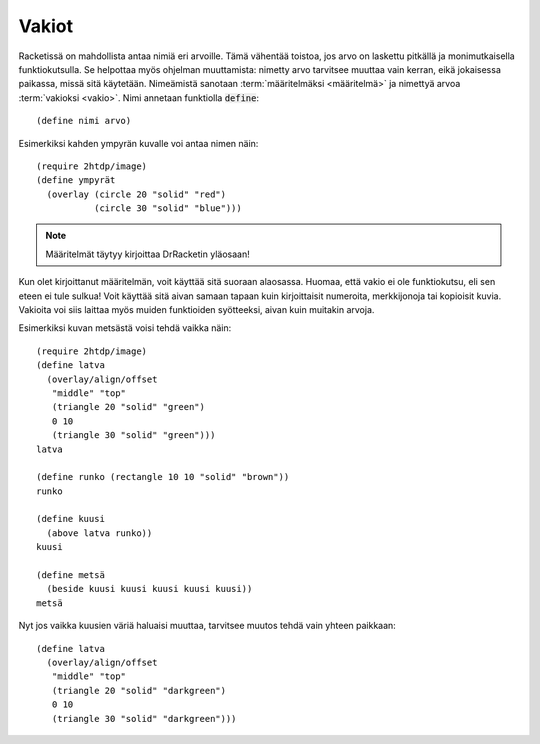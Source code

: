Vakiot
======
Racketissä on mahdollista antaa nimiä eri arvoille.
Tämä vähentää toistoa, jos arvo on laskettu pitkällä ja monimutkaisella
funktiokutsulla.
Se helpottaa myös ohjelman muuttamista: nimetty arvo tarvitsee muuttaa vain kerran,
eikä jokaisessa paikassa, missä sitä käytetään.
Nimeämistä sanotaan :term:`määritelmäksi <määritelmä>` ja
nimettyä arvoa :term:`vakioksi <vakio>`.
Nimi annetaan funktiolla :code:`define`::

    (define nimi arvo)

Esimerkiksi kahden ympyrän kuvalle voi antaa nimen näin::

    (require 2htdp/image)
    (define ympyrät
      (overlay (circle 20 "solid" "red")
               (circle 30 "solid" "blue")))

.. note::

    Määritelmät täytyy kirjoittaa DrRacketin yläosaan!

Kun olet kirjoittanut määritelmän, voit käyttää sitä suoraan alaosassa.
Huomaa, että vakio ei ole funktiokutsu, eli sen eteen ei tule sulkua!
Voit käyttää sitä aivan samaan tapaan kuin kirjoittaisit numeroita,
merkkijonoja tai kopioisit kuvia.
Vakioita voi siis laittaa myös muiden funktioiden syötteeksi,
aivan kuin muitakin arvoja.

Esimerkiksi kuvan metsästä voisi tehdä vaikka näin::

    (require 2htdp/image)
    (define latva
      (overlay/align/offset
       "middle" "top"
       (triangle 20 "solid" "green")
       0 10
       (triangle 30 "solid" "green")))
    latva

    (define runko (rectangle 10 10 "solid" "brown"))
    runko

    (define kuusi
      (above latva runko))
    kuusi

    (define metsä
      (beside kuusi kuusi kuusi kuusi kuusi))
    metsä

.. image:: _static/vaalea-metsa.png

Nyt jos vaikka kuusien väriä haluaisi muuttaa,
tarvitsee muutos tehdä vain yhteen paikkaan::

    (define latva
      (overlay/align/offset
       "middle" "top"
       (triangle 20 "solid" "darkgreen")
       0 10
       (triangle 30 "solid" "darkgreen")))

.. image:: _static/tumma-metsa.png
